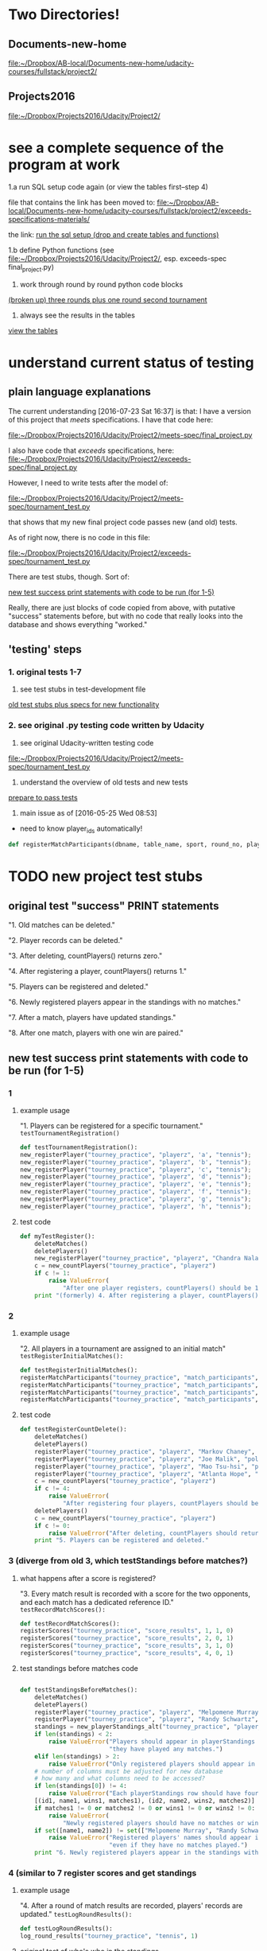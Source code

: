* Two Directories!
** Documents-new-home
[[file:~/Dropbox/AB-local/Documents-new-home/udacity-courses/fullstack/project2/][file:~/Dropbox/AB-local/Documents-new-home/udacity-courses/fullstack/project2/]]
** Projects2016 
   :PROPERTIES:
   :ID:       910CA3BC-14E2-4BA7-8F3A-D172CFBDC2BB
   :END:
[[file:~/Dropbox/Projects2016/Udacity/Project2/][file:~/Dropbox/Projects2016/Udacity/Project2/]]

* see a complete sequence of the program at work
  :PROPERTIES:
  :ID:       FFF67F3E-0B47-40D3-8B08-63AC262F9214
  :END:

1.a run SQL setup code again (or view the tables first--step 4)

file that contains the link has been moved to:
[[file:][file:~/Dropbox/AB-local/Documents-new-home/udacity-courses/fullstack/project2/exceeds-specifications-materials/]]

the link:
[[id:E646931C-37B1-496F-B545-8CE95CF75E02][run the sql setup (drop and create tables and functions)]]

1.b define Python functions (see
[[file:~/Dropbox/Projects2016/Udacity/Project2/][file:~/Dropbox/Projects2016/Udacity/Project2/]], esp. exceeds-spec final_project.py)

2. work through round by round python code blocks
[[id:83580BFC-C987-43C7-B636-49264D564F66][(broken up) three rounds plus one round second tournament]]

4. always see the results in the tables
[[id:1A0883C1-05E6-4122-BA21-66DA3D3AA31D][view the tables]]

* understand current status of testing
** plain language explanations
The current understanding [2016-07-23 Sat 16:37] is that:
I have a version of this project that /meets/ specifications. I have
that code here:

[[file:~/Dropbox/Projects2016/Udacity/Project2/meets-spec/final_project.py][file:~/Dropbox/Projects2016/Udacity/Project2/meets-spec/final_project.py]]

I also have code that /exceeds/ specifications, here:
[[file:~/Dropbox/Projects2016/Udacity/Project2/exceeds-spec/final_project.py][file:~/Dropbox/Projects2016/Udacity/Project2/exceeds-spec/final_project.py]]

However, I need to write tests after the model of:

[[file:~/Dropbox/Projects2016/Udacity/Project2/meets-spec/tournament_test.py][file:~/Dropbox/Projects2016/Udacity/Project2/meets-spec/tournament_test.py]]

that shows that my new final project code passes new (and old) tests.

As of right now, there is no code in this file:

[[file:~/Dropbox/Projects2016/Udacity/Project2/exceeds-spec/tournament_test.py][file:~/Dropbox/Projects2016/Udacity/Project2/exceeds-spec/tournament_test.py]]

There are test stubs, though. Sort of:

[[id:64993DD5-3A57-46FB-AA1F-CB8195AC3EF2][new test success print statements with code to be run (for 1-5)]]

Really, there are just blocks of code copied from above, with
putative "success" statements before, but with no code that really
looks into the database and shows everything "worked."
** 'testing' steps
*** 1. original tests 1-7
1. see test stubs in test-development file
[[id:71CADD6E-CE8C-4033-BDE3-CE50A1B38549][old test stubs plus specs for new functionality]]
*** 2. see original .py testing code written by Udacity
2. see original Udacity-written testing code
[[file:~/Dropbox/Projects2016/Udacity/Project2/meets-spec/tournament_test.py][file:~/Dropbox/Projects2016/Udacity/Project2/meets-spec/tournament_test.py]]

3. understand the overview of old tests and new tests
[[id:391AFF00-9A9D-4F33-A04A-364A5BF1BE81][prepare to pass tests]]
4. main issue as of [2016-05-25 Wed 08:53]
- need to know player_ids automatically!
#+BEGIN_SRC python
def registerMatchParticipants(dbname, table_name, sport, round_no, player_id1, player_id2):
#+END_SRC

* TODO new project test stubs
** original test "success" PRINT statements
"1. Old matches can be deleted."

"2. Player records can be deleted."

"3. After deleting, countPlayers() returns zero."

"4. After registering a player, countPlayers() returns 1."

"5. Players can be registered and deleted."

"6. Newly registered players appear in the standings with no matches."

"7. After a match, players have updated standings."

"8. After one match, players with one win are paired."

** new test success print statements with code to be run (for 1-5)
   :PROPERTIES:
   :ID:       64993DD5-3A57-46FB-AA1F-CB8195AC3EF2
   :END:
*** 1
**** example usage
"1. Players can be registered for a specific tournament."
~testTournamentRegistration()~

#+BEGIN_SRC python
def testTournamentRegistration():
new_registerPlayer("tourney_practice", "playerz", 'a', "tennis");
new_registerPlayer("tourney_practice", "playerz", 'b', "tennis");
new_registerPlayer("tourney_practice", "playerz", 'c', "tennis");
new_registerPlayer("tourney_practice", "playerz", 'd', "tennis");
new_registerPlayer("tourney_practice", "playerz", 'e', "tennis");
new_registerPlayer("tourney_practice", "playerz", 'f', "tennis");
new_registerPlayer("tourney_practice", "playerz", 'g', "tennis");
new_registerPlayer("tourney_practice", "playerz", 'h', "tennis");
#+END_SRC
**** test code
#+BEGIN_SRC python :session *Python* :results output :tangle yes
def myTestRegister():
    deleteMatches()
    deletePlayers()
    new_registerPlayer("tourney_practice", "playerz", "Chandra Nalaar", "polo")
    c = new_countPlayers("tourney_practice", "playerz")
    if c != 1:
        raise ValueError(
            "After one player registers, countPlayers() should be 1.")
    print "(formerly) 4. After registering a player, countPlayers() returns 1."

#+END_SRC

*** 2

**** example usage
"2. All players in a tournament are assigned to an initial match"
~testRegisterInitialMatches():~

#+BEGIN_SRC python
def testRegisterInitialMatches():
registerMatchParticipants("tourney_practice", "match_participants", "tennis", 1, 1, 2)
registerMatchParticipants("tourney_practice", "match_participants", "tennis", 1, 3, 4)
registerMatchParticipants("tourney_practice", "match_participants", "tennis", 1, 5, 6)
registerMatchParticipants("tourney_practice", "match_participants", "tennis", 1, 7, 8)
#+END_SRC

**** test code
#+BEGIN_SRC python :session *Python* :results output :tangle yes
def testRegisterCountDelete():
    deleteMatches()
    deletePlayers()
    registerPlayer("tourney_practice", "playerz", "Markov Chaney", "polo")
    registerPlayer("tourney_practice", "playerz", "Joe Malik", "polo")
    registerPlayer("tourney_practice", "playerz", "Mao Tsu-hsi", "polo")
    registerPlayer("tourney_practice", "playerz", "Atlanta Hope", "polo")
    c = new_countPlayers("tourney_practice", "playerz")
    if c != 4:
        raise ValueError(
            "After registering four players, countPlayers should be 4.")
    deletePlayers()
    c = new_countPlayers("tourney_practice", "playerz")
    if c != 0:
        raise ValueError("After deleting, countPlayers should return zero.")
    print "5. Players can be registered and deleted."

#+END_SRC
*** 3 (diverge from old 3, which testStandings before matches?)
**** what happens after a score is registered?
"3. Every match result is recorded with a score for the two opponents,
and each match has a dedicated reference ID."
~testRecordMatchScores():~


#+BEGIN_SRC python
def testRecordMatchScores():
registerScores("tourney_practice", "score_results", 1, 1, 0)
registerScores("tourney_practice", "score_results", 2, 0, 1)
registerScores("tourney_practice", "score_results", 3, 1, 0)
registerScores("tourney_practice", "score_results", 4, 0, 1)
#+END_SRC
**** test standings before matches code
#+BEGIN_SRC python :session *Python* :results output :tangle yes

def testStandingsBeforeMatches():
    deleteMatches()
    deletePlayers()
    registerPlayer("tourney_practice", "playerz", "Melpomene Murray", "polo")
    registerPlayer("tourney_practice", "playerz", "Randy Schwartz", "polo")
    standings = new_playerStandings_alt("tourney_practice", "player_tables", "polo")
    if len(standings) < 2:
        raise ValueError("Players should appear in playerStandings even before "
                         "they have played any matches.")
    elif len(standings) > 2:
        raise ValueError("Only registered players should appear in standings.")
	# number of columns must be adjusted for new database 
	# how many and what columns need to be accessed?
    if len(standings[0]) != 4:
        raise ValueError("Each playerStandings row should have four columns.")
    [(id1, name1, wins1, matches1), (id2, name2, wins2, matches2)] = standings
    if matches1 != 0 or matches2 != 0 or wins1 != 0 or wins2 != 0:
        raise ValueError(
            "Newly registered players should have no matches or wins.")
    if set([name1, name2]) != set(["Melpomene Murray", "Randy Schwartz"]):
        raise ValueError("Registered players' names should appear in standings, "
                         "even if they have no matches played.")
    print "6. Newly registered players appear in the standings with no matches."

#+END_SRC

*** 4 (similar to 7 register scores and get standings

**** example usage
"4. After a round of match results are recorded, players' records are
updated."
~testLogRoundResults():~

#+BEGIN_SRC python
def testLogRoundResults():
log_round_results("tourney_practice", "tennis", 1)
#+END_SRC

**** original test of who's who in the standings
#+BEGIN_SRC python :session *Python* :results output :tangle yes

def testReportMatches():
    deleteMatches()
    deletePlayers()
    registerPlayer("tourney_practice", "playerz", "Bruno Walton", "knock-hockey")
    registerPlayer("tourney_practice", "playerz", "Boots O'Neal", "knock-hockey")
    registerPlayer("tourney_practice", "playerz", "Cathy Burton", "knock-hockey")
    registerPlayer("tourney_practice", "playerz", "Diane Grant", "knock-hockey")
    standings = new_playerStandings_alt("tourney_practice", "player_tables", "knock-hockey")
    # N.B. first column for each row in standings must be player id
    [id1, id2, id3, id4] = [row[0] for row in standings]
    reportMatch(id1, id2)
    reportMatch(id3, id4)
    standings = new_playerStandings_alt("tourney_practice", "player_tables", "knock-hockey")
    # rows expected in standings are id, name?, wins, and matches
    # should be???
    for (i, n, w, m) in standings:
        if m != 1:
            raise ValueError("Each player should have one match recorded.")
        if i in (id1, id3) and w != 1:
            raise ValueError("Each match winner should have one win recorded.")
        elif i in (id2, id4) and w != 0:
            raise ValueError("Each match loser should have zero wins recorded.")
    print "7. After a match, players have updated standings."

#+END_SRC
*** 5
"5. After player records are updated, all players are ranked first by
points accumulated, with 'Opponent Match Wins' (the sum of the points
accumulated by each team's opponent at that point in the tournament)
used to break any ties.
~testRankAllPlayers():~

#+BEGIN_SRC python
def testRankAllPlayers():
set_all_OMW('tourney_practice')
#+END_SRC

** TODO [#A] 6! (swissPairings test must check the proper pairings are made)
"6. After all statistics are calculated for a given round, the next
round of matches are automatically generated according to the
ranking. Thus, the team ranked first will play the team ranked second,
3rd place will play 4th place, etc."
~testSwissPairings()~

#+BEGIN_SRC python
def testSwissPairings():
naive_swissPairings(2, "tennis")
#+END_SRC

*** NEXT Query the Database!
 #+BEGIN_SRC python
     pairings = swissPairings()
     if len(pairings) != 2:
         raise ValueError(
             "For four players, swissPairings should return two pairs.")
     [(pid1, pname1, pid2, pname2), (pid3, pname3, pid4, pname4)] = pairings
     correct_pairs = set([frozenset([id1, id3]), frozenset([id2, id4])])
     actual_pairs = set([frozenset([pid1, pid2]), frozenset([pid3, pid4])])
     if correct_pairs != actual_pairs:
         raise ValueError(
             "After one match, players with one win should be paired.")
     print "8. After one match, players with one win are paired."
 #+END_SRC
** TODO [#A] 7. (run a whole tournament and make sure you have the correct winner)
"7. A winner of an 8-player tournament will be decided
based on total points after three "Swiss-style" rounds of play"
~testDetermineTournamentWinner()~

#+BEGIN_SRC python :session *Python* :results output :tangle yes
def testDetermineTournamentWinner():
# registering a player also inserts a row for that player's record
new_registerPlayer("tourney_practice", "playerz", 'a', "tennis");
new_registerPlayer("tourney_practice", "playerz", 'b', "tennis");
new_registerPlayer("tourney_practice", "playerz", 'c', "tennis");
new_registerPlayer("tourney_practice", "playerz", 'd', "tennis");
new_registerPlayer("tourney_practice", "playerz", 'e', "tennis");
new_registerPlayer("tourney_practice", "playerz", 'f', "tennis");
new_registerPlayer("tourney_practice", "playerz", 'g', "tennis");
new_registerPlayer("tourney_practice", "playerz", 'h', "tennis");



registerMatchParticipants("tourney_practice", "match_participants", "tennis", 1, 1, 2)
registerMatchParticipants("tourney_practice", "match_participants", "tennis", 1, 3, 4)
registerMatchParticipants("tourney_practice", "match_participants", "tennis", 1, 5, 6)
registerMatchParticipants("tourney_practice", "match_participants", "tennis", 1, 7, 8)



registerScores("tourney_practice", "score_results", 1, 1, 0)
registerScores("tourney_practice", "score_results", 2, 0, 1)
registerScores("tourney_practice", "score_results", 3, 1, 0)
registerScores("tourney_practice", "score_results", 4, 0, 1)



log_round_results("tourney_practice", "tennis", 1)
set_all_OMW('tourney_practice')

naive_swissPairings(2, "tennis")


registerScores("tourney_practice", "score_results", 5, 1, 0)
registerScores("tourney_practice", "score_results", 6, 0, 1)
registerScores("tourney_practice", "score_results", 7, 1, 0)
registerScores("tourney_practice", "score_results", 8, 0, 1)

log_round_results("tourney_practice", "tennis", 2)
set_all_OMW('tourney_practice')

naive_swissPairings(3, "tennis")

registerScores("tourney_practice", "score_results", 9, 1, 0)
registerScores("tourney_practice", "score_results", 10, 0, 1)
registerScores("tourney_practice", "score_results", 11, 1, 0)
registerScores("tourney_practice", "score_results", 12, 0, 1)

log_round_results("tourney_practice", "tennis", 3)
set_all_OMW('tourney_practice')

#+END_SRC
*** NEXT Check the Winner
#+BEGIN_SRC python
  standings = playerStandings()
  actual_winner = standings[0]
  correct_winner = id1

  # frozenset usage?
  # correct_winner = set([frozenset([id1])])

  if correct_winner != actual_winner:
    raise ValueError("After three rounds of an 8-player tournament, the correct winner should have the most points")

  print "8. After three rounds of an 8-player tournament, the correct winner has the most points"
#+END_SRC
** 8. (follow one tournament with another--ensure the proper winner)
"8. After one tournament is completed, another one can commence using
the same database."

#+BEGIN_SRC python :session *Python* :results output :tangle yes

# registering a player also inserts a row for that player's record
new_registerPlayer("tourney_practice", "playerz", 'a', "tennis");
new_registerPlayer("tourney_practice", "playerz", 'b', "tennis");
new_registerPlayer("tourney_practice", "playerz", 'c', "tennis");
new_registerPlayer("tourney_practice", "playerz", 'd', "tennis");
new_registerPlayer("tourney_practice", "playerz", 'e', "tennis");
new_registerPlayer("tourney_practice", "playerz", 'f', "tennis");
new_registerPlayer("tourney_practice", "playerz", 'g', "tennis");
new_registerPlayer("tourney_practice", "playerz", 'h', "tennis");



registerMatchParticipants("tourney_practice", "match_participants", "tennis", 1, 1, 2)
registerMatchParticipants("tourney_practice", "match_participants", "tennis", 1, 3, 4)
registerMatchParticipants("tourney_practice", "match_participants", "tennis", 1, 5, 6)
registerMatchParticipants("tourney_practice", "match_participants", "tennis", 1, 7, 8)



registerScores("tourney_practice", "score_results", 1, 1, 0)
registerScores("tourney_practice", "score_results", 2, 0, 1)
registerScores("tourney_practice", "score_results", 3, 1, 0)
registerScores("tourney_practice", "score_results", 4, 0, 1)



log_round_results("tourney_practice", "tennis", 1)
set_all_OMW('tourney_practice')

naive_swissPairings(2, "tennis")


registerScores("tourney_practice", "score_results", 5, 1, 0)
registerScores("tourney_practice", "score_results", 6, 0, 1)
registerScores("tourney_practice", "score_results", 7, 1, 0)
registerScores("tourney_practice", "score_results", 8, 0, 1)

log_round_results("tourney_practice", "tennis", 2)
set_all_OMW('tourney_practice')

naive_swissPairings(3, "tennis")

registerScores("tourney_practice", "score_results", 9, 1, 0)
registerScores("tourney_practice", "score_results", 10, 0, 1)
registerScores("tourney_practice", "score_results", 11, 1, 0)
registerScores("tourney_practice", "score_results", 12, 0, 1)

log_round_results("tourney_practice", "tennis", 3)
set_all_OMW('tourney_practice')

### register players for soccer tournament
new_registerPlayer("tourney_practice", "playerz", 'allen', "soccer");
new_registerPlayer("tourney_practice", "playerz", 'beverly', "soccer");
new_registerPlayer("tourney_practice", "playerz", 'cleanth', "soccer");
new_registerPlayer("tourney_practice", "playerz", 'devon', "soccer");
new_registerPlayer("tourney_practice", "playerz", 'eldridge', "soccer");
new_registerPlayer("tourney_practice", "playerz", 'fatool', "soccer");
new_registerPlayer("tourney_practice", "playerz", 'g-money', "soccer");
new_registerPlayer("tourney_practice", "playerz", 'harold', "soccer");

registerMatchParticipants("tourney_practice", "match_participants", "soccer", 1, 9, 10)
registerMatchParticipants("tourney_practice", "match_participants", "soccer", 1, 11, 12)
registerMatchParticipants("tourney_practice", "match_participants", "soccer", 1, 13, 14)
registerMatchParticipants("tourney_practice", "match_participants", "soccer", 1, 15, 16)

## watch out for ties in the first round
registerScores("tourney_practice", "score_results", 13, 1, 0)
registerScores("tourney_practice", "score_results", 14, 0, 1)
registerScores("tourney_practice", "score_results", 15, 1, 0)
registerScores("tourney_practice", "score_results", 16, 0, 1)

log_round_results("tourney_practice", "soccer", 1)
set_all_OMW('tourney_practice')

naive_swissPairings(2, "soccer")

## 
registerScores("tourney_practice", "score_results", 17, 1, 1)
registerScores("tourney_practice", "score_results", 18, 0, 1)
registerScores("tourney_practice", "score_results", 19, 1, 0)
registerScores("tourney_practice", "score_results", 20, 0, 1)

log_round_results("tourney_practice", "soccer", 2)
set_all_OMW('tourney_practice')

naive_swissPairings(3, "soccer")

registerScores("tourney_practice", "score_results", 21, 1, 0)
registerScores("tourney_practice", "score_results", 22, 0, 1)
registerScores("tourney_practice", "score_results", 23, 1, 0)
registerScores("tourney_practice", "score_results", 24, 0, 1)

log_round_results("tourney_practice", "soccer", 3)
set_all_OMW('tourney_practice')
#+END_SRC

** [#B] 9. (create a tournament which features a tie)
"9. In sports in which a tie can result at the end of match, an equal
number of points for both players in a match will result in the two
teams being tied."

** [#B] 10. (show how OMW is used to break ties)
"10. After the second round, a ranking for players who have the same number of points
will be determined based on their respective OMWs."

* save these headers to a register

#+END_SRC

#+BEGIN_SRC python :session *Python* :results output :tangle yes

#+END_SRC
* crafting a README explaining what I did
** understand how the program works
1. register players for a given tournament (with their name) ~new_registerPlayer("tourney_practice", "playerz", 'a', "tennis")~
2. register a pair of players for a match (using their pid--which you
   have to know--and the round of the named tournament--also have to
   know and keep track of) ~registerMatchParticipants("tourney_practice", "match_participants", "tennis", 1, 1, 2)~
3. register a pair of scores for a given match number--which you have
   to know, as well as who the participants for the given match are ~registerScores("tourney_practice", "score_results", 1, 1, 0)~
4. log the results for a given round of a given tournament (automatic,
   given a round number and a tournament name) ~log_round_results("tourney_practice", "tennis", 1)~
5. set OMW across the whole database (!) ~set_all_OMW('tourney_practice')~
6. create pairings for the "next" round number and a given tournament
   (have to be keeping track of what round you are in) ~naive_swissPairings(2, "tennis")~
7. REPEAT: continue registering pairs of scores for new match numbers
   (manually keep track of who's paired for what match, as they have
   already been paired autmatically for the new round in the previous
   step) ~registerScores("tourney_practice", "score_results", 5, 1, 0)~
8. REPEAT: log results, set OMW (across database) and create next pairings
   based on second round results ~log_round_results~ ~set_all_OMW~ ~naive_swissPairings~
9. REPEAT step 8 (really, 3-6) until there is "a winner" (based on the
   number of rounds required for a given number of original
   participants
** plain language description of how to use the application (with checklist)
*** register players for a given tournament (with their name)
 - [ ] matches and players can be deleted if/when necessary
 - [ ] registering a given number of players means that the correct
   number of players registered can be retrieved
*** register a pair of players for a match 
    (using their pid, and the round of the named tournament)
 - [ ] simply deposits a pair of players in a row in a table
*** register a pair of scores for a given match number (and do so for the whole round)
 - [ ] registering scores will eventually produce standings
*** log the results for a given round of a given tournament
 - [ ] each player should have a match recorded, and a win, loss or tie
*** set OMW across the whole database (!)
 - [ ] will eventually be used to help order the returned rows in the
   next step
*** create pairings for the next round number of a given tournament
 - [ ] the results of swissPairings() should be a certain set of new
   pairings and registered match participants, ready for scores to be
   reported for the auto-generated match numbers
*** continue registering a pair of scores for new match numbers
    players have already been paired for the new round in the previous
    step, so there is no need to do the first two steps again
*** log results, set OMW (across database) and create next pairings
*** repeat step 8 (really, 3-6) until there is "a winner" 
    (based on the number of rounds required for a given number of original participants
*** start a new tournament
 - [ ] registering a given number of players for a given tournament
   means that the correct number of players registered can be retrieved
   for a given tournament name
*** repeat above steps for new tournament, but register some matches as ties
